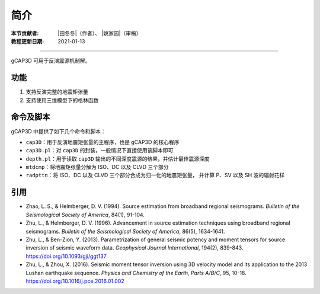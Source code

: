 简介
====

:本节贡献者: |田冬冬|\（作者）、
             |姚家园|\（审稿）
:教程更新日期: 2021-01-13

----

gCAP3D 可用于反演震源机制解。

功能
----

1. 支持反演完整的地震矩张量
2. 支持使用三维模型下的格林函数

命令及脚本
----------

gCAP3D 中提供了如下几个命令和脚本：

- ``cap3D``\ ：用于反演地震矩张量的主程序，也是 gCAP3D 的核心程序
- ``cap3D.pl``\ ：对 ``cap3D`` 的封装，一般情况下直接使用该脚本即可
- ``depth.pl``\ ：用于读取 ``cap3D`` 输出的不同深度震源的结果，并估计最佳震源深度
- ``mtdcmp``\ ：将地震矩张量分解为 ISO、DC 以及 CLVD 三个部分
- ``radpttn``\ ：将 ISO、DC 以及 CLVD 三个部分合成为归一化的地震矩张量，
  并计算 P、SV 以及 SH 波的辐射花样

引用
-----

- Zhao, L. S., & Helmberger, D. V. (1994).
  Source estimation from broadband regional seismograms.
  *Bulletin of the Seismological Society of America*, 84(1), 91-104.
- Zhu, L., & Helmberger, D. V. (1996).
  Advancement in source estimation techniques using broadband regional seismograms.
  *Bulletin of the Seismological Society of America*, 86(5), 1634-1641.
- Zhu, L., & Ben-Zion, Y. (2013).
  Parametrization of general seismic potency and moment tensors for source inversion of seismic waveform data.
  *Geophysical Journal International*, 194(2), 839-843.
  https://doi.org/10.1093/gji/ggt137
- Zhu, L., & Zhou, X. (2016).
  Seismic moment tensor inversion using 3D velocity model and its application to the 2013 Lushan earthquake sequence.
  *Physics and Chemistry of the Earth, Parts A/B/C*, 95, 10-18.
  https://doi.org/10.1016/j.pce.2016.01.002
